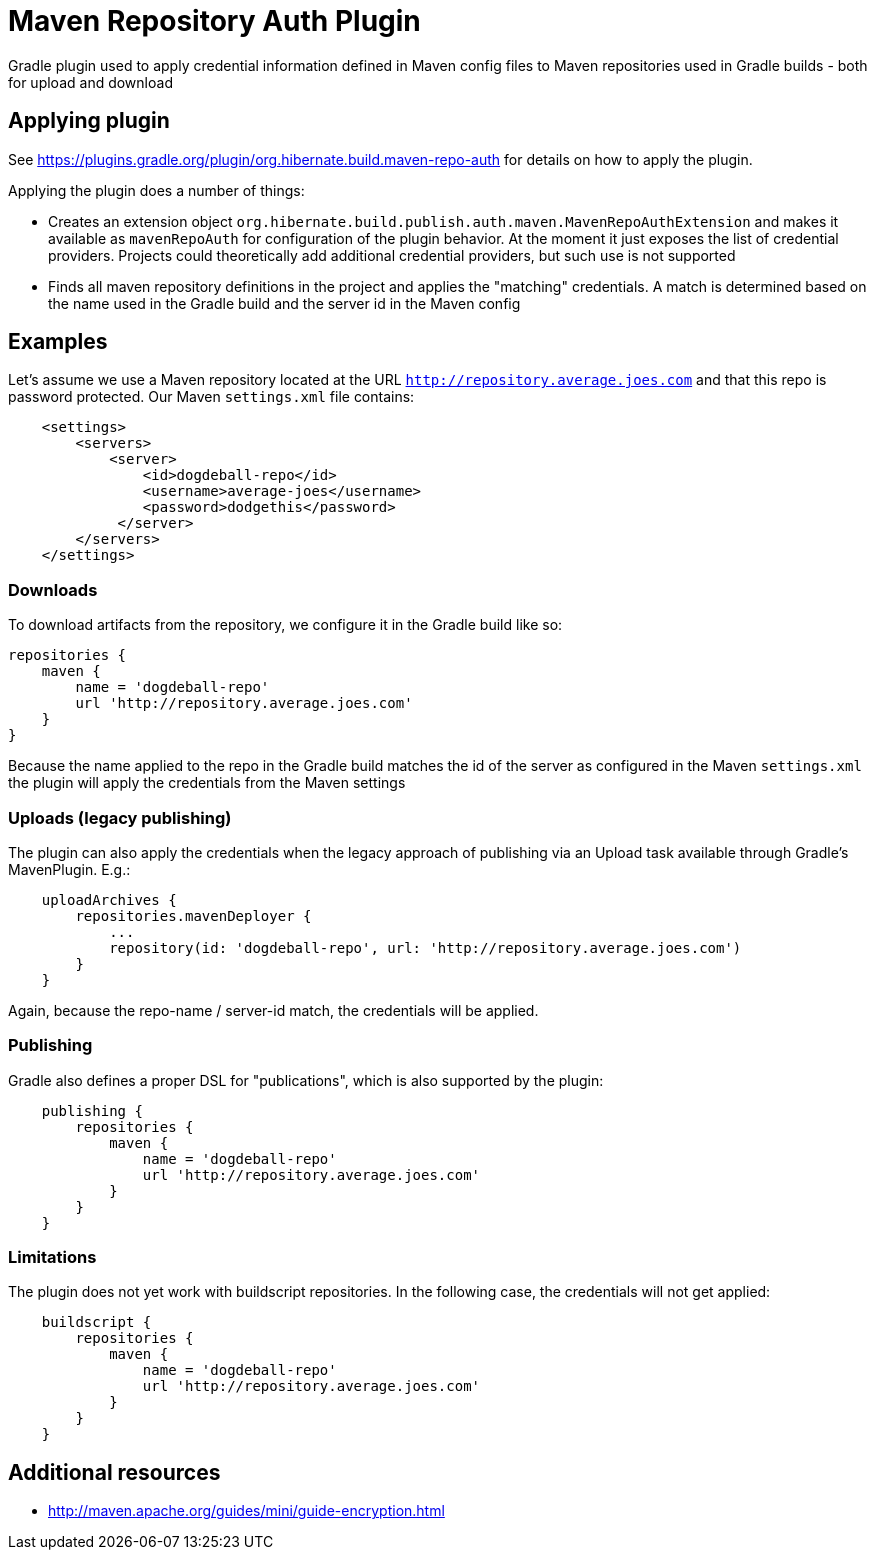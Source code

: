 = Maven Repository Auth Plugin

Gradle plugin used to apply credential information defined in Maven config files to Maven repositories
used in Gradle builds - both for upload and download

== Applying plugin

See https://plugins.gradle.org/plugin/org.hibernate.build.maven-repo-auth for details on how to
apply the plugin.

Applying the plugin does a number of things:

* Creates an extension object `org.hibernate.build.publish.auth.maven.MavenRepoAuthExtension` and makes it available
as `mavenRepoAuth` for configuration of the plugin behavior.  At the moment it just exposes the list of
credential providers.  Projects could theoretically add additional credential providers, but such use is not
supported
* Finds all maven repository definitions in the project and applies the "matching" credentials.  A match
is determined based on the name used in the Gradle build and the server id in the Maven config


== Examples

Let's assume we use a Maven repository located at the URL `http://repository.average.joes.com` and that this repo
is password protected.  Our Maven `settings.xml` file contains:

```
    <settings>
        <servers>
            <server>
                <id>dogdeball-repo</id>
                <username>average-joes</username>
                <password>dodgethis</password>
             </server>
        </servers>
    </settings>
```

=== Downloads

To download artifacts from the repository, we configure it in the Gradle build like so:

```
repositories {
    maven {
        name = 'dogdeball-repo'
        url 'http://repository.average.joes.com'
    }
}
```

Because the name applied to the repo in the Gradle build matches the id of the server as configured in
the Maven `settings.xml` the plugin will apply the credentials from the Maven settings


=== Uploads (legacy publishing)

The plugin can also apply the credentials when the legacy approach of publishing via an Upload task available
through Gradle's MavenPlugin.  E.g.:

```
    uploadArchives {
        repositories.mavenDeployer {
            ...
            repository(id: 'dogdeball-repo', url: 'http://repository.average.joes.com')
        }
    }
```

Again, because the repo-name / server-id match, the credentials will be applied.


=== Publishing

Gradle also defines a proper DSL for "publications", which is also supported by the plugin:

```
    publishing {
        repositories {
            maven {
                name = 'dogdeball-repo'
                url 'http://repository.average.joes.com'
            }
        }
    }
```

=== Limitations

The plugin does not yet work with buildscript repositories.  In the following case, the credentials will
not get applied:

```
    buildscript {
        repositories {
            maven {
                name = 'dogdeball-repo'
                url 'http://repository.average.joes.com'
            }
        }
    }
```


== Additional resources

* http://maven.apache.org/guides/mini/guide-encryption.html
